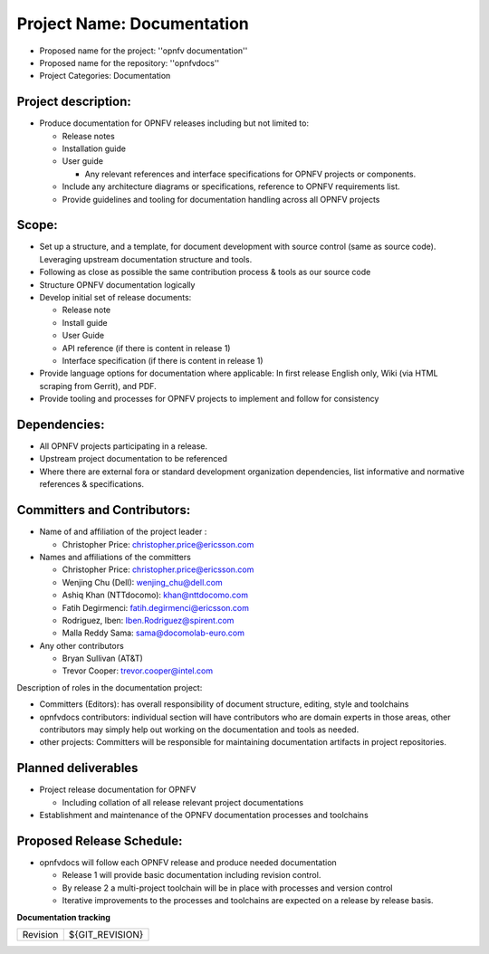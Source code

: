 Project Name: Documentation
============================

- Proposed name for the project: ''opnfv documentation''
- Proposed name for the repository: ''opnfvdocs''
- Project Categories: Documentation

Project description:
---------------------

- Produce documentation for OPNFV releases including but not limited to:

  - Release notes
  - Installation guide
  - User guide

    - Any relevant references and interface specifications for OPNFV projects or components.

  - Include any architecture diagrams or specifications, reference to OPNFV requirements list.
  - Provide guidelines and tooling for documentation handling across all OPNFV projects

Scope:
-------

- Set up a structure, and a template, for document development with source control (same as source code). Leveraging upstream documentation structure and tools.
- Following as close as possible the same contribution process & tools as our source code
- Structure OPNFV documentation logically
- Develop initial set of release documents:

  - Release note
  - Install guide
  - User Guide
  - API reference (if there is content in release 1)
  - Interface specification  (if there is content in release 1)

- Provide language options for documentation where applicable: In first release English only, Wiki (via HTML scraping from Gerrit), and PDF.
- Provide tooling and processes for OPNFV projects to implement and follow for consistency

Dependencies:
--------------

- All OPNFV projects participating in a release.
- Upstream project documentation to be referenced
- Where there are external fora or standard development organization dependencies, list informative and normative references & specifications.


Committers and Contributors:
-----------------------------

- Name of and affiliation of the project leader :

  - Christopher Price: christopher.price@ericsson.com

- Names and affiliations of the committers

  - Christopher Price: christopher.price@ericsson.com
  - Wenjing Chu (Dell):  wenjing_chu@dell.com
  - Ashiq Khan (NTTdocomo): khan@nttdocomo.com
  - Fatih Degirmenci: fatih.degirmenci@ericsson.com
  - Rodriguez, Iben: Iben.Rodriguez@spirent.com
  - Malla Reddy Sama: sama@docomolab-euro.com

- Any other contributors

  - Bryan Sullivan (AT&T)
  - Trevor Cooper: trevor.cooper@intel.com


Description of roles in the documentation project:

- Committers (Editors): has overall responsibility of document structure, editing, style and toolchains
- opnfvdocs contributors: individual section will have contributors who are domain experts in those areas, other contributors may simply help out working on the documentation and tools as needed.
- other projects: Committers will be responsible for maintaining documentation artifacts in project repositories.

Planned deliverables
---------------------

- Project release documentation for OPNFV

  - Including collation of all release relevant project documentations

- Establishment and maintenance of the OPNFV documentation processes and toolchains


Proposed Release Schedule:
---------------------------

- opnfvdocs will follow each OPNFV release and produce needed documentation

  - Release 1 will provide basic documentation including revision control.
  - By release 2 a multi-project toolchain will be in place with processes and version control
  - Iterative improvements to the processes and toolchains are expected on a release by release basis.


**Documentation tracking**

+-----------------+---------------------------------------------------------+
| Revision        | ${GIT_REVISION}                                         |
+-----------------+---------------------------------------------------------+

